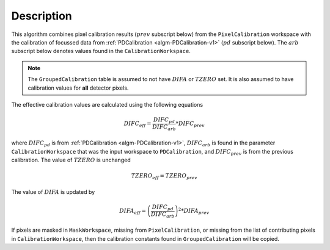 .. algorithm::

.. summary::

.. relatedalgorithms::

.. properties::

Description
-----------

This algorithm combines pixel calibration results (:math:`prev` subscript below) from the ``PixelCalibration`` workspace with the calibration of focussed data from :ref:`PDCalibration <algm-PDCalibration-v1>` (:math:`pd` subscript below).
The :math:`arb` subscript below denotes values found in the ``CalibrationWorkspace``.

.. note::

   The ``GroupedCalibration`` table is assumed to not have :math:`DIFA` or :math:`TZERO` set.
   It is also assumed to have calibration values for **all** detector pixels.

The effective calibration values are calculated using the following equations

.. math::

    DIFC_{eff} = \frac{DIFC_{pd}}{DIFC_{arb}} * DIFC_{prev}

where :math:`DIFC_{pd}`  is from :ref:`PDCalibration <algm-PDCalibration-v1>`,  :math:`DIFC_{arb}` is found in the parameter ``CalibrationWorkspace`` that was the input workspace to ``PDCalibration``, and :math:`DIFC_{prev}` is from the previous calibration.
The value of :math:`TZERO` is unchanged

.. math::

   TZERO_{eff} = TZERO_{prev}

The value of :math:`DIFA` is updated by

.. math::

    DIFA_{eff} = \left( \frac{DIFC_{pd}}{DIFC_{arb}} \right)^2 * DIFA_{prev}


If pixels are masked in ``MaskWorkspace``, missing from ``PixelCalibration``, or missing from the list of contributing pixels in ``CalibrationWorkspace``, then the calibration constants found in ``GroupedCalibration`` will be copied.

.. categories::

.. sourcelink::
